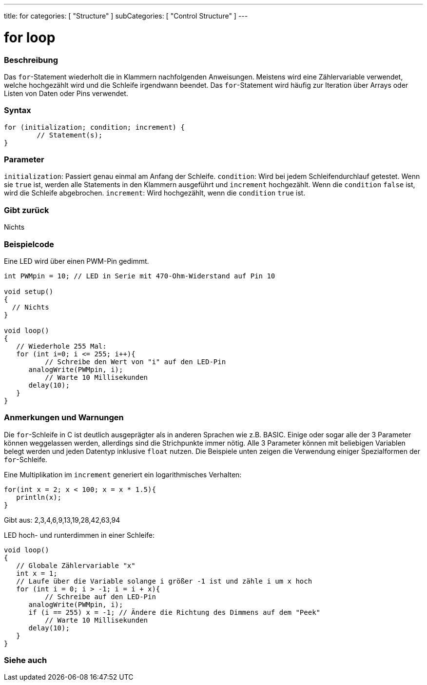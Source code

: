 ---
title: for
categories: [ "Structure" ]
subCategories: [ "Control Structure" ]
---





= for loop


// OVERVIEW SECTION STARTS
[#overview]
--

[float]
=== Beschreibung
Das `for`-Statement wiederholt die in Klammern nachfolgenden Anweisungen. Meistens wird eine Zählervariable verwendet, welche hochgezählt wird und die Schleife irgendwann beendet.
Das `for`-Statement wird häufig zur Iteration über Arrays oder Listen von Daten oder Pins verwendet.
[%hardbreaks]


[float]
=== Syntax
[source,arduino]
----
for (initialization; condition; increment) {
	// Statement(s);
}
----

[float]
=== Parameter
`initialization`: Passiert genau einmal am Anfang der Schleife.
`condition`: Wird bei jedem Schleifendurchlauf getestet. Wenn sie `true` ist, werden alle Statements in den Klammern ausgeführt und `increment` hochgezählt. Wenn
			 die `condition` `false` ist, wird die Schleife abgebrochen.
`increment`: Wird hochgezählt, wenn die `condition` `true` ist.

[float]
=== Gibt zurück
Nichts

--
// OVERVIEW SECTION ENDS




// HOW TO USE SECTION STARTS
[#howtouse]
--

[float]
=== Beispielcode
// Describe what the example code is all about and add relevant code   ►►►►► THIS SECTION IS MANDATORY ◄◄◄◄◄
Eine LED wird über einen PWM-Pin gedimmt.

[source,arduino]
----
int PWMpin = 10; // LED in Serie mit 470-Ohm-Widerstand auf Pin 10

void setup()
{
  // Nichts
}

void loop()
{
   // Wiederhole 255 Mal:
   for (int i=0; i <= 255; i++){
	  // Schreibe den Wert von "i" auf den LED-Pin
      analogWrite(PWMpin, i);
	  // Warte 10 Millisekunden
      delay(10);
   }
}
----
[%hardbreaks]

[float]
=== Anmerkungen und Warnungen
Die `for`-Schleife in C ist deutlich ausgeprägter als in anderen Sprachen wie z.B. BASIC. Einige oder sogar alle der 3 Parameter können weggelassen werden,
allerdings sind die Strichpunkte immer nötig. Alle 3 Parameter können mit beliebigen Variablen belegt werden und jeden Datentyp inklusive `float` nutzen.
Die Beispiele unten zeigen die Verwendung einiger Spezialformen der `for`-Schleife.
[%hardbreaks]

Eine Multiplikation im `increment` generiert ein logarithmisches Verhalten:

[source,arduino]
----
for(int x = 2; x < 100; x = x * 1.5){
   println(x);
}
----

Gibt aus: 2,3,4,6,9,13,19,28,42,63,94
[%hardbreaks]

LED hoch- und runterdimmen in einer Schleife:

[source,arduino]
----
void loop()
{
   // Globale Zählervariable "x"
   int x = 1;
   // Laufe über die Variable solange i größer -1 ist und zähle i um x hoch
   for (int i = 0; i > -1; i = i + x){
	  // Schreibe auf den LED-Pin
      analogWrite(PWMpin, i);
      if (i == 255) x = -1; // Ändere die Richtung des Dimmens auf dem "Peek"
	  // Warte 10 Millisekunden
      delay(10);
   }
}
----


--
// HOW TO USE SECTION ENDS


// SEE ALSO SECTION BEGINS
[#see_also]
--

[float]
=== Siehe auch

[role="language"]

--
// SEE ALSO SECTION ENDS